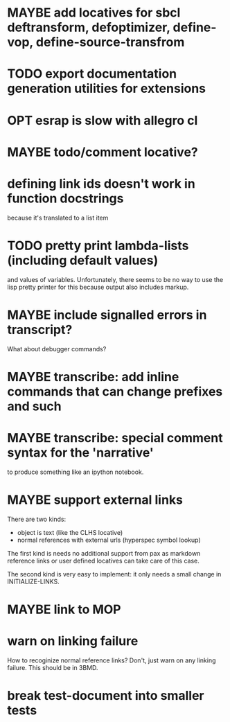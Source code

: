 #+SEQ_TODO: TODO(t@) NEXT(n@) STARTED(s@) WAITING(w@) | DONE(d@) OLD(o@) CANCELLED(c@)
#+TODO: MAYBE(m@) FAILED(f@) LOG(l@) DEFERRED(e@)
* MAYBE add locatives for sbcl deftransform, defoptimizer, define-vop, define-source-transfrom
* TODO export documentation generation utilities for extensions
* OPT esrap is slow with allegro cl
* MAYBE todo/comment locative?
* defining link ids doesn't work in function docstrings
because it's translated to a list item
* TODO pretty print lambda-lists (including default values)
and values of variables. Unfortunately, there seems to be no way to
use the lisp pretty printer for this because output also includes
markup.
* MAYBE include signalled errors in transcript?
What about debugger commands?
* MAYBE transcribe: add inline commands that can change prefixes and such
* MAYBE transcribe: special comment syntax for the 'narrative'
to produce something like an ipython notebook.
* MAYBE support external links
There are two kinds:
- object is text (like the CLHS locative)
- normal references with external urls (hyperspec symbol lookup)

The first kind is needs no additional support from pax as markdown
reference links or user defined locatives can take care of this case.

The second kind is very easy to implement: it only needs a small
change in INITIALIZE-LINKS.
* MAYBE link to MOP
* warn on linking failure
How to recoginize normal reference links? Don't, just warn on any
linking failure. This should be in 3BMD.
* break test-document into smaller tests
